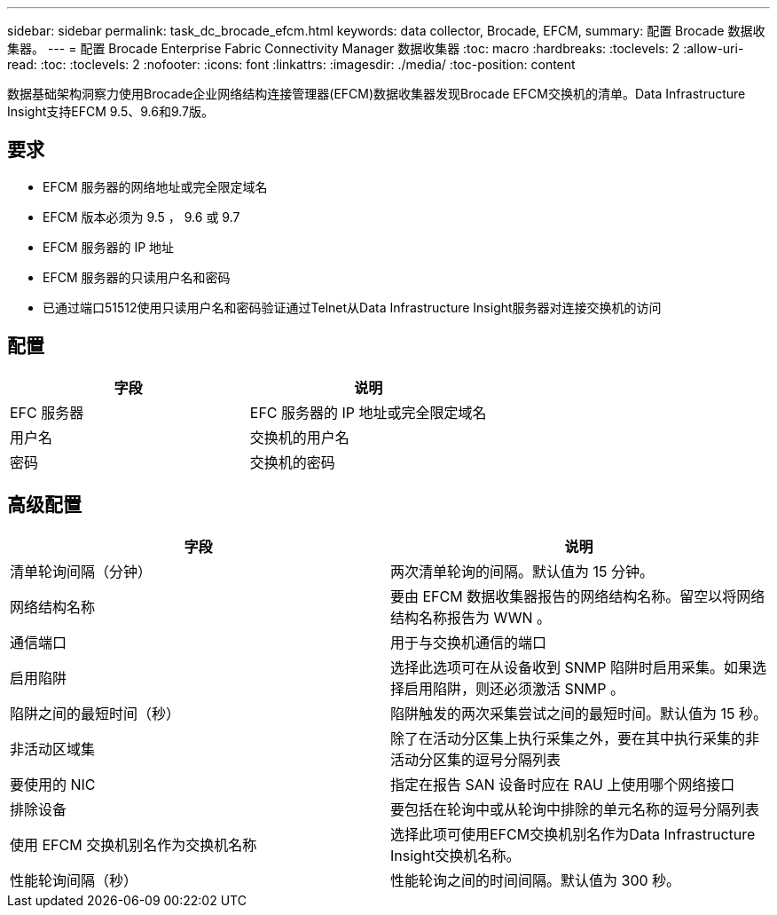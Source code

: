 ---
sidebar: sidebar 
permalink: task_dc_brocade_efcm.html 
keywords: data collector, Brocade, EFCM, 
summary: 配置 Brocade 数据收集器。 
---
= 配置 Brocade Enterprise Fabric Connectivity Manager 数据收集器
:toc: macro
:hardbreaks:
:toclevels: 2
:allow-uri-read: 
:toc: 
:toclevels: 2
:nofooter: 
:icons: font
:linkattrs: 
:imagesdir: ./media/
:toc-position: content


[role="lead"]
数据基础架构洞察力使用Brocade企业网络结构连接管理器(EFCM)数据收集器发现Brocade EFCM交换机的清单。Data Infrastructure Insight支持EFCM 9.5、9.6和9.7版。



== 要求

* EFCM 服务器的网络地址或完全限定域名
* EFCM 版本必须为 9.5 ， 9.6 或 9.7
* EFCM 服务器的 IP 地址
* EFCM 服务器的只读用户名和密码
* 已通过端口51512使用只读用户名和密码验证通过Telnet从Data Infrastructure Insight服务器对连接交换机的访问




== 配置

[cols="2*"]
|===
| 字段 | 说明 


| EFC 服务器 | EFC 服务器的 IP 地址或完全限定域名 


| 用户名 | 交换机的用户名 


| 密码 | 交换机的密码 
|===


== 高级配置

[cols="2*"]
|===
| 字段 | 说明 


| 清单轮询间隔（分钟） | 两次清单轮询的间隔。默认值为 15 分钟。 


| 网络结构名称 | 要由 EFCM 数据收集器报告的网络结构名称。留空以将网络结构名称报告为 WWN 。 


| 通信端口 | 用于与交换机通信的端口 


| 启用陷阱 | 选择此选项可在从设备收到 SNMP 陷阱时启用采集。如果选择启用陷阱，则还必须激活 SNMP 。 


| 陷阱之间的最短时间（秒） | 陷阱触发的两次采集尝试之间的最短时间。默认值为 15 秒。 


| 非活动区域集 | 除了在活动分区集上执行采集之外，要在其中执行采集的非活动分区集的逗号分隔列表 


| 要使用的 NIC | 指定在报告 SAN 设备时应在 RAU 上使用哪个网络接口 


| 排除设备 | 要包括在轮询中或从轮询中排除的单元名称的逗号分隔列表 


| 使用 EFCM 交换机别名作为交换机名称 | 选择此项可使用EFCM交换机别名作为Data Infrastructure Insight交换机名称。 


| 性能轮询间隔（秒） | 性能轮询之间的时间间隔。默认值为 300 秒。 
|===